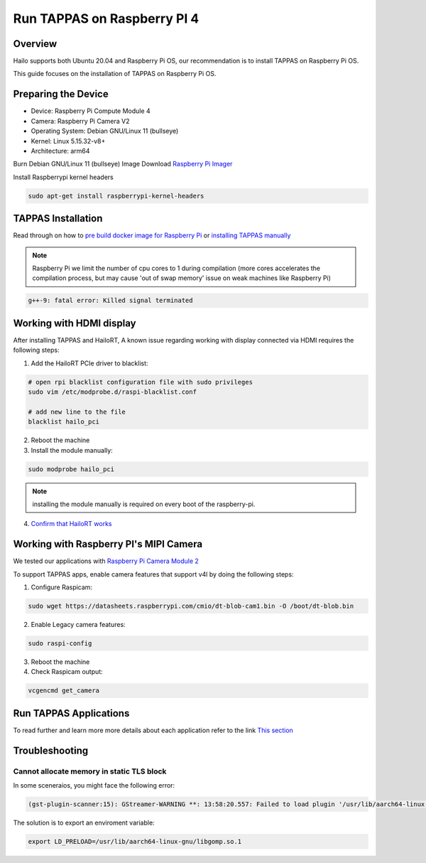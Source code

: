 Run TAPPAS on Raspberry PI 4
============================

Overview
--------

Hailo supports both Ubuntu 20.04 and Raspberry Pi OS, our recommendation is to install TAPPAS on Raspberry Pi OS.

This guide focuses on the installation of TAPPAS on Raspberry Pi OS.

Preparing the Device
--------------------

* Device: Raspberry Pi Compute Module 4
* Camera: Raspberry Pi Camera V2
* Operating System: Debian GNU/Linux 11 (bullseye)
* Kernel: Linux 5.15.32-v8+
* Architecture: arm64


Burn Debian GNU/Linux 11 (bullseye) Image
Download `Raspberry Pi Imager <https://www.raspberrypi.com/software/>`_\

.. image:: ../resources/rpi_imager1.png

.. image:: ../resources/rpi_imager2.png

Install Raspberrypi kernel headers

.. code-block:: sh

    sudo apt-get install raspberrypi-kernel-headers


TAPPAS Installation
-------------------

Read through on how to `pre build docker image for Raspberry Pi <./docker-install.rst>`_ or `installing TAPPAS manually <./manual-install.rst>`_ 

.. note::
    Raspberry Pi we limit the number of cpu cores to 1 during compilation (more cores accelerates the compilation process, but may cause 'out of swap memory' issue on weak machines like Raspberry Pi)

.. code-block:: sh

    g++-9: fatal error: Killed signal terminated 


Working with HDMI display
-------------------------

After installing TAPPAS and HailoRT, A known issue regarding working with display connected via HDMI requires the following steps:

1) Add the HailoRT PCIe driver to blacklist:

.. code-block:: sh

    # open rpi blacklist configuration file with sudo privileges
    sudo vim /etc/modprobe.d/raspi-blacklist.conf

    # add new line to the file
    blacklist hailo_pci

2) Reboot the machine

3) Install the module manually:

.. code-block:: sh

    sudo modprobe hailo_pci

.. note::

    installing the module manually is required on every boot of the raspberry-pi.

4) `Confirm that HailoRT works <./verify_hailoRT.rst>`_


Working with Raspberry PI's MIPI Camera
---------------------------------------

We tested our applications with  `Raspberry Pi Camera Module 2 <https://www.raspberrypi.com/products/camera-module-v2/>`_\

To support TAPPAS apps, enable camera features that support v4l by doing the following steps:

1) Configure Raspicam:

.. code-block:: sh

    sudo wget https://datasheets.raspberrypi.com/cmio/dt-blob-cam1.bin -O /boot/dt-blob.bin


2) Enable Legacy camera features:

.. code-block:: sh

    sudo raspi-config


.. image:: ../resources/rpi1.png
   :width: 70%
   :align: center

.. image:: ../resources/rpi2.png
    :width: 70%
    :align: center

.. image:: ../resources/rpi3.png
   :width: 70%
   :align: center

3) Reboot the machine

4) Check Raspicam output:

.. code-block:: sh

    vcgencmd get_camera

.. image:: ../resources/raspicam_out.png
   :width: 40%
   :align: center


Run TAPPAS Applications
-----------------------
To read further and learn more more details about each application refer to the link `This section <../../apps/h8/gstreamer/raspberrypi/README.rst>`_

Troubleshooting
---------------

Cannot allocate memory in static TLS block
^^^^^^^^^^^^^^^^^^^^^^^^^^^^^^^^^^^^^^^^^^

In some sceneraios, you might face the following error:

.. code-block:: sh

    (gst-plugin-scanner:15): GStreamer-WARNING **: 13:58:20.557: Failed to load plugin '/usr/lib/aarch64-linux-gnu/gstreamer-1.0/libgstlibav.so': /lib/aarch64-linux-gnu/libgomp.so.1: cannot allocate memory in static TLS block 

The solution is to export an enviroment variable:

.. code-block:: sh

    export LD_PRELOAD=/usr/lib/aarch64-linux-gnu/libgomp.so.1